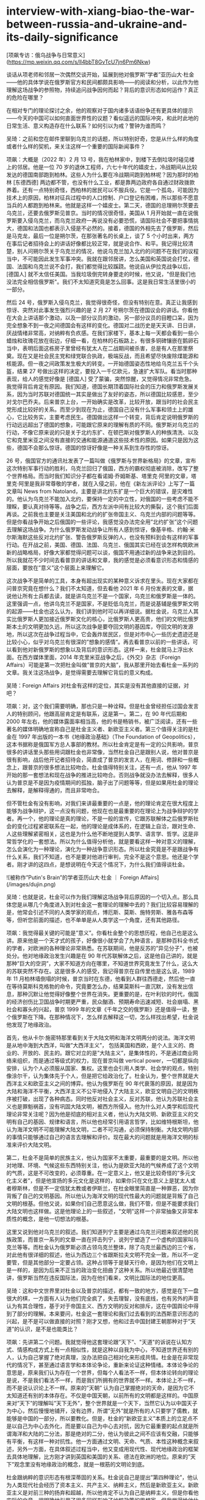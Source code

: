 * interview-with-xiang-biao-the-war-between-russia-and-ukraine-and-its-daily-significance
:PROPERTIES:
:CUSTOM_ID: interview-with-xiang-biao-the-war-between-russia-and-ukraine-and-its-daily-significance
:END:
[项飙专访：俄乌战争与日常意义]([[https://mp.weixin.qq.com/s/ll4bbT8GvTcU7jn6Pm6Nkw]])

谈话从项老师和邻居一次偶然交谈开始，延展到他对俄罗斯”学者”亚历山大·杜金------他的具体学说在俄罗斯官方和民间都颇具影响------的阅读和分析，以此作为他理解这场战争的参照物，持续追问战争因何而起？背后的意识形态如何运作？真正的危险在哪里？

在相对专门的理论探讨之余，他的观察对于国内诸多话语纷争还有更具体的提示------今天的中国可以如何直面世界性的议题？看似遥远的国际冲突，和此时此地的日常生活、意义构造存在什么联系？如何引以为戒？警钟为谁而鸣？

吴琦：之前和您在邮件里聊到乌克兰的话题，所以特别好奇，您是从什么样的角度或者什么样的契机，来关注这样一个重要的国际新闻事件？

项飙：大概是（2022 年）2 月 13 号，我在柏林家中，到楼下去倒垃圾时碰见楼上的邻居。他是一位 70 岁的退休工程师，六七十年代的嬉皮士，冷战期间从比较发达的德国南部跑到柏林。这些人为什么要在冷战期间跑到柏林呢？因为那时的柏林 [东德西德] 两边都不管，也没有什么工业，都是靠两边政府各自通过财政拨款养着。还有一点特别奇怪，西柏林的居民可以不服兵役。它是一个孤岛，可能因为技术上的原因，柏林对征兵过程中的人口控制、户口登记有困难，所以那些不愿意当兵的人都跑到柏林来。他就是这样一个嬉皮士。第二天，德国的总理朔尔茨要去乌克兰，还要去俄罗斯见普京。当时的情况很奇怪，美国从 1 月开始就一直在说俄罗斯要入侵乌克兰，而乌克兰政府一再说没有必要恐慌，请国际社会不要把事情挑大，德国和法国也都表示入侵是不必然的。接着，德国的外相先去了俄罗斯，然后是马克龙，最后一位是朔尔茨，在那张著名的长桌上，谈了 5 个小时出来，两方在事后记者招待会上的讲话好像都比较正常，就是说合作、和平。我记得比较清楚，别人问朔尔茨关于乌克兰的情况，他说乌克兰加入北约的问题不在我们的议程当中，不可能因此发生军事冲突。我就在跟邻居讲，怎么美国和英国说会打仗，德国、法国和乌克兰说不会打，我们都觉得比较蹊跷。他说自从伊拉克战争以后，[德国人] 就不太信任美国。当我垃圾倒完转身要走的时候，他又说，"但是我们也没法完全相信俄罗斯"。我们不太知道究竟是怎么回事。这是我日常生活里很小的一部分。

然后 24 号，俄罗斯入侵乌克兰，我觉得很奇怪，但没有特别在意。真正让我感到惊讶、突然对此事发生强烈兴趣的是 2 月 27 号朔尔茨在德国议会的讲话。你看他在大会上讲话那个激动，以及一部分议员的激动，另一部分议员的目瞪口呆，因为完全想象不到一夜之间德国会有这样的变化。德国对二战历史是天天讲、日日讲，厌战情绪非常高，对纳粹有负疚感。在我们家楼下，基本上每一天都会看到一些小蜡烛和玫瑰花放在街边，仔细一看，在柏林的石板路上，有很多铜碑镶嵌在鹅卵石当中，表明后面这栋房子里曾经有犹太人在二战期间被杀害，总是有人在那里祭奠。现在又是社会民主党和绿党联合执政，极端反战，而且希望尽快废除煤能源和核能源。但一夜之间政策发生极大的转变。一开始德国姿态性地给乌克兰五千个头盔，结果 27 号做出这样的决定，要投入一千亿欧元，急速扩大军队。看当时那种表现，给人的感觉好像是 [德国人] 受了蒙骗，突然惊醒，又觉得情况非常危急。我觉得背后肯定有原因。我们知道，德国长期顶着国际社会的压力和俄罗斯发展关系，因为当时苏联对德国统一其实是做出了友好的姿态，所以德国比较感恩，至少对戈尔巴乔夫。后来普京上台，一开始确实是改革，比较开放，跟当时的社会民主党形成比较好的关系。而至少到现在为止，德国自己没有什么军事和领土上的雄心，它比较务实，主要考虑民生。德国做出这样一个转变，背后肯定说明俄罗斯的行动远远超出了德国的想象，可能跟它原来的理解有质的不同。俄罗斯对乌克兰的行动，不像它原来说的只是关于北约东扩、在顿巴斯对俄罗斯人的种族清洗、以及它和克里米亚之间没有直接的交通和能源通道这些技术性的原因。如果只是因为这些，德国不会那么惊讶。德国的惊讶好像是一种关系到生存性的惊讶。

26 号，俄国官方的通讯社发表了一篇叫做《俄罗斯与世界新格局》的文章，宣布这次特别军事行动的胜利，乌克兰回归了俄国，西方的霸权彻底被消除，改写了整个世界格局。而当时我们知识分子都在看诺姆·乔姆斯基、塔里克·阿里的文章，塔里克·阿里是我非常尊敬的学者，就在入侵之前，他在《新左派评论》上写了一篇文章叫 News from Natoland，主要是讲北约东扩是一个巨大的错误，是灾难性的。他认为乌克兰不能加入北约，要保持一定的中立性，对俄国的一些考虑不能不理睬，要认真对待等等。战争之后，西方左派中间有比较大的撕裂，这个我们后面再谈。之前我也主要是关注美国和北约的扩张帝国主义、乌克兰内部的问题等等。但是你看战争开始之后俄国的一些评论，我感觉没办法完全用”北约扩张”这个问题去理解这场战争。为什么俄罗斯发动战争让所有人感到惊讶，像基辛格、约翰·米尔斯海默这些反对北约扩张、警告俄罗斯反弹的人，也没有预料到会有这样的军事行动。在开战之前，美国、德国、法国、乌克兰、俄国其实已经在谈怎样构筑欧洲新的战略格局，好像大家都觉得问题可以谈，俄国不用通过新的战争来达到目的。所以我就花不少时间去看普京的讲话和文章，我的感觉是必须看意识形态和情感的层面，要放在”意义”这个层面上来理解它。

这次战争不是简单的工具，本身有超出现实的某种意义诉求在里头。现在大家都在问普京究竟在想什么？我们不太知道，但去看他 2021 年 6 月份发表的文章，据说他让所有士兵都去读，就是讲乌克兰不是一个国家，乌克兰和俄罗斯是一体的。这里强调一点，他讲乌克兰不是国家，不是贬低乌克兰，而是说基辅是俄罗斯文明的起源------杜金也这么认为，我们讲到他时可以再详细说。据杜金说，乌克兰人其实比俄罗斯人更加接近俄罗斯文化的核心，比俄罗斯人更高贵，他们的文明比俄罗斯本土的文明更加久远，所以这次战争是要夺回文明的基因库，夺回文明的发源地，所以这次在战争过程当中，它会轰炸居民区，但是对市中心一些历史遗迹还是比较小心，似乎对乌克兰有很深的”想象的感情”。再去看普京以前的一些讲话，可以看到他对新俄罗斯的想象以及背后的意识形态。这样一来，杜金就马上浮出水面。在西方媒体里面，2014 年克里米亚战争之后，《外交》杂志（Foreign Affairs）可能是第一次把杜金叫做”普京的大脑”，我从那里开始去看杜金一系列的文章。我关注这场战争，是觉得需要去理解它背后的意义构成。

吴琦：Foreign Affairs 对杜金有这样的定位，其实是没有其他直接的证据，对吧？

项飙：对，这个我们需要明确，那也只是一种诠释。但是杜金曾经担任过国会发言人的特别顾问，他跟高层肯定是有联系，这是第一。第二，在 90 年代后期和 2000 年左右，他的媒体露面率相当高，他的书是畅销书，被广泛阅读，还有一些著名的媒体明确地宣称自己是杜金主义者、新欧亚主义者。第三个值得关注的是杜金在 1997 年出版的一本书《地缘政治基础》（The Foundation of Geopolitics），这本书据称是俄国军方总人事部的教材。所以杜金肯定是有一定的公共影响，普京很多的讲话里头那些用词跟杜金也非常像，当然杜金自己是跟别人说，他对普京是很有影响，战后他开记者招待会，简直成了普京的发言人，在用词、修辞和一些概念上，跟普京的很多想法比较吻合。杜金值得特别关注，还有一点，他从 1997 年开始的那一套想法和现在战争的推进比较吻合。否则战争就没办法去解释，很多人认为普京是不是因为疫情期间的孤独，脑子出了问题等等，但是如果用杜金的理论去解释，是解释得通的，而且非常吻合。

但不管杜金有没有影响，对我们来讲最重要的一点是，他的理论肯定在很大程度上能够为战争辩护，这一点没有问题，他现在也是最重要的在理论上为战争辩护的学者。再一个，他的理论是真的理论，不是一般的宣传，它跟苏联解体之后俄罗斯社会的变化过程紧密联系在一起，他的理论是成体系的，在逻辑上自洽，跟对生命、人这些理解紧密相关，这也是为什么他不断地提到人类学、语言学、哲学。这是非常哲学化的一套想法。所以为什么值得分析他，就是要看这样一种对意义的理解，怎么会演化为一种理论，演化为一种战争意识形态。所以杜金究竟是不是跟战争有什么关系，我们不知道，也不是要对他进行审判，完全不是这个意思。他还是个学者。刚才讲的这四点，是想说明在今天这个情况下，为什么我们值得谈杜金。

![被称作”Putin's Brain”的学者亚历山大·杜金 ｜ Foreign Affairs](/images/dujin.png)

吴琦：也就是说，杜金可以作为我们理解这场战争背后原因的一个切入点。那么具体您是从哪几个角度进入到对杜金这一套理论的理解中去的？我们比较容易理解的是，他常会引述不同的人类学家的观点，博厄斯、莫斯、施特劳斯、雅各布森等等，但听您前面的描述，也不单单是从人类学这一个角度，还有其他路径。

项飙：我觉得最关键的可能是”意义”。你看杜金整个的思想历程，他自己也是这么讲。原来他是一个天才式的孩子，好像很小就学会了九种语言，是那种百科全书式的学者，对欧洲的各种理论非常熟悉。在苏联期间，他是反苏的”异见分子”，也被处分。他对地缘政治发生兴趣是在 90 年代苏联解体之后，这是他自己讲的，就是那种”巨大的空洞”，大家不知道方向在哪里，不知道世界究竟发生了什么，这么大的苏联突然不存在。这是很多人的感受，我记得普京在自传里也是这么说，1989 年 11 月柏林墙倒塌的时候，普京当时在东德，他看到人群往西德走，然后他一直在等待莫斯科克格勃的命令，究竟要怎么办，结果莫斯科一直沉默，没有发出信息，那种沉默让他觉得好像整个世界在消失。更重要的是，在叶利钦的时代，俄国的经济创伤比卫国战争时期更严重，民众酗酒、预期寿命迅速减短、社会崩塌、黑社会和寡头的兴起，普京 1999 年的文章《千年之交的俄罗斯》还是值得一读，整个俄罗斯在下降。在那种情况下，怎么样去解释这一切，怎么样找出希望，杜金说他发现了地缘政治。

首先，他从卡尔·施密特那里看到关于大陆文明和海洋文明两分的说法。海洋文明是从地中海到大西洋，叫做”大西洋主义”， 包括美国和西欧，是个人主义的、商业的、开放的、民主的。跟它对立的是”大陆主义”，是集体性的，不是通过商业网络来组织，而是通过等级式的权力，现在普京叫做 vertical power，一切都是纵向安排，认为个人必须服从国家、集权。这里也会引用人类学、社会学的观点，特别像涂尔干，认为集体先于个人，但是把它给政治化了。杜金认为，整个世界就是大西洋主义和欧亚主义之间的博弈。他认为俄罗斯在 90 年代衰落的原因，就是因为大陆和海洋不平衡，大西洋主义不公平地侵入了大陆主义，欧亚文明自己的文明秩序被打破，出现了各种病态。同时他反对社会主义，反对苏联，他认为苏联社会主义也是罪魁祸首，没有巩固大陆文明，被西方所侵入。他为什么对人类学和后现代理论非常关注呢？因为他是彻底的相对主义者，他认为大陆文明、新欧亚主义的文明有自己的基因、规律和语言，所以他也经常引用语言哲学，比如维特根斯坦，他认为海洋文明不可能理解大陆文明，二者不可沟通，必须保持制衡。大陆文明内部的事情只能够通过自己的语言去理解和评价。现在最大的问题就是用海洋文明的标准来评价大陆文明。

第二，杜金不是简单的民族主义，他认为国家不太重要，最重要的是文明。所以他对地理、环境、气候这些东西特别关注，他认为是欧亚大陆的气候养成了这个文明的气质，这是不可改变的，必须尊重。在一定意义上，他又是比较奇怪的”多元文化主义者”，但是他宣扬的多元文化是这样的，如果你只在文化意义上是犹太人或者穆斯林，但是不一定信犹太教或者伊斯兰，在杜金眼里简直是一种罪恶，因为你背叛了自己的文明基因。所以他认为海洋文明的现代性最大的问题就是背叛了自己文明的根基。但他又说，如果你们自己愿意这么做，我们不管，但是不能要求我们大陆文明也这样做。这是他理论上的一些叙述，"文明"这样一个非常抽象又非常本质性的概念，是他一切想法的根基。

这里又说到他对乌克兰的叙述。我们知道列宁主要是通过乌克兰问题来叙述他的民族政策，而普京一系列的文章一直在抨击列宁，说列宁塑造了一个虚构的国家叫乌克兰等等。而杜金认为俄罗斯必须占领乌克兰整体，除了乌克兰最西边的三个省，对此他有很详细的叙述，他认为西边三个省跟斯拉夫文明不完全一致，所以不一定要管，但是其他部分一定要占领。这种占领等于是替天行命，是因为他们在文明上是一样的，是因为后来不正当的政治变化扭曲了这种关系。所以他最近很清楚地讲，俄罗斯当然在违反国际法，因为在他们看来，文明比国际法的地位更高。

吴琦：这和中文世界里对杜金以及普京的描述，都有一致的地方，感觉是在下一盘很大的棋，一方面有人认为他们完全疯了，失去理智，没有底线，也有另外的声音认为有其合理性，基于对于帝国主义、西方文明的反对和排斥，这在中国舆论中得到了部分的理解。本来要问，杜金这一套理论和我们过去看到的法西斯意识形态的兴起，是不是可以做直接的对照？刚才又想，他和过去中国封建王朝那种对于”天道”的认识，是不是也能类比？

项飙：先讲第二个问题。我就觉得他这套理论跟”天下”、"天道"的诉说在认知方式、情感构成方式上有一点相似性，就是这种以自我为中心，不知道世界还有别的人，认为自己掌握了绝对真理，没办法把自己相对化来形成共情。杜金是在非常现代的情况下，甚至通过语言学和本体论争论，重新来论证这种情绪。本体论争论的意思是，原来我们认为存在一个世界，但每个人看法不一样，但本体论转向的理论是说，不是我们看法不一样，而是我们所拥有的世界就不一样。本体论上不一样，而不是说认识论上不一样。原来的”天朝” 认为自己掌握绝对的天命，是因为它不太知道还有别的本体存在。不仅是中国天朝，以前所有的文明都是这样的。中国原来对”天下”的理解叫”天下无外”，整个世界就是一个天下，当然它认为以中国天子为中心，然后慢慢地铺开，没有边界，所谓”无外”就是所有的人只要学了儒教，就能够是中国的一部分，所以要教化。但是，杜金的”新欧亚主义”本质上的立足点不是以自己为中心去外化，而是要以自己为中心去对抗，因为它最重要的起点就是所谓海洋和大陆的二分法，那是绝对的二分，他认为彼此之间不应该有交融，只能够有平衡，有这样一种对抗性。他一方面通过文明、天命、气质、本性这种概念来叙述，另外一方面，在具体叙述过程当中，他又变成用现代性、现代地缘政治的框架去具体地理解，比方刚才讲到英国和美国的关系、德法在欧洲的地位。原来的”天下”观念里没有地缘政治的概念，就是一根筋的文明论到底。

杜金跟纳粹的意识形态有根深蒂固的关系。杜金说自己是提出”第四种理论”，他认为人类现代社会经历了资本主义、共产主义、纳粹主义，然后是新欧亚主义。新欧亚主义是对前三种的扬弃和超越，所以他肯定不认为自己是纳粹主义，但是你看他实际的文章，很明确地引用了很多同样影响了纳粹政策的思想家。但我觉得给他什么标签，他是不是纳粹，这个倒不重要。他的思想根源跟纳粹的思想根源很近之处，就是这种对于文明的强调，这是德国 19 世纪浪漫主义思想对后来人类学发展的影响，在政治上也确实影响到纳粹，比方说不可能改变日耳曼人文明的本质、本性，一定要去捍卫自己的传统、历史和根。这也解释了为什么纳粹会在 30 年代兴起，也是因为一战之后，德国战败，全世界发生资本主义经济危机，在巨大的恐慌、空虚和迷茫中，突然发现了传统，以及种族自豪感的重新兴起------这样一个高贵的民族怎么会受到这样的屈辱？这种自豪加上屈辱，形成了巨大的动员能力，特别是对当时的精英有号召力，所以当时希特勒上台，大的资本非常支持他，不仅仅是经济上的考虑，跟意义世界的构成有关系，要争口气、要荣耀等等。这个我们可以再谈，我觉得中国社会要警惕，这些东西一开始讲，大家听得比较奇怪，但是在一定的经济社会条件下去讲，很能够打动人心，讲多了之后它就变成佛家里讲的执念。你要仔细去想，是讲不通道理的，不能解决什么人生问题，跟物质现实没什么关系，但它会变成一个执念，不问逻辑、不问原因、不问道理，你就是要愿意为它牺牲，反对这个执念的人就马上被定义为敌人，也不需要辩论。这是他跟纳粹思想根源的联系。

吴琦：那么接下来的问题就是，这样一种跟纳粹高度相似的出于文明论的总体社会动员或者意识形态动员，为什么在 21 世纪的语境里依然可以获得成功？此前我们在国内都开始讨论躺平、内卷、虚无，大家好像没有那样的政治激情，或者说还没有遇到哪个理论的火柴能够把它点燃，不管是在中国还是世界范围里面，经常是说存在普遍的政治冷感，投票率低，对一切理论、主义丧失兴趣，甚至对自己的生活意义丧失追求，这是我们之前理解的某种阶段性的社会特征。如果这个背景成立，为什么像杜金所代表的这样一股思潮，具有这么强的现实操作性？它能和一个世界大国的决策尤其是军事上的决策，形成严丝合缝的默契和共鸣，并且真的被付诸行动。这也让我们重新思考，今天我们这个世界到底是一个什么样的世界？和平与发展是世界的主要潮流等等这样的诉说，好像都值得重新来看、重新来分析。

项飙：对，如果你要问欧洲的主流政治家，都是说现在我们已经丧失了”和平与发展”这个主题，冷战之后也有人叫做”和平红利”。丧失了和平红利，对我们来讲是非常心痛的事情。杜金在这里又有一个观点，他认为打仗是为全世界在打，是替天行命，他认为原来的和平红利是不正义的，他要改变和平红利。虽然乌克兰的战争引起全世界的关注，但我们不要忘记伊拉克、叙利亚、也门这些地方的战争都在继续，其他的地区性冲突可能还会升级。德国可以说是战后全球新秩序的模范，注重科技开发、新能源、教育、人的生活，它现在出现这样（军备上）的转变，肯定有它的道理。德国民众现在还处在一个被震惊的过程当中，每一天大概有一万四千名难民来到柏林火车站，我们很多同事自己家也接受了不少难民，希望他们事后还有新的辩论。

那么，为什么在普遍的政治冷漠之下会出现杜金这样的情况呢？首先，这个确实是有俄罗斯的特殊性，如果杜金这种言说出现在其他国家，一般人听起来确实是比较奇怪。俄罗斯的特殊性在于，它有一系列的地位不吻合，它在军事上的强大、对核武器的拥有和它的经济地位不吻合，它的人口和国土不吻合，它的历史和现状不吻合，从苏联那么一个超级大国突然下滑，其他社会很少经历过这么严重的下滑。以及它跟西方的关系确实具有复杂性，这里当然不能否认北约和美国在这里是起了激化的作用，他们肯定是有责任的，让俄罗斯感到挤压。

还有一点，关于虚无主义。在杜金和普京的叙述里面，怎么样看历史是一个很重要的问题。刚才你也问这个，大家的意义空虚怎么来的，那么就值得关注他们关于现状的历史叙述，这方面他们两个人又是一致的。大家可能都熟悉普京的那句名言：不为苏联解体惋惜的人没有良心，梦想回到苏联体制的人没有头脑。他一再强调，苏联的解体是一个地缘政治的悲剧。杜金也强调说，听清楚了，普京说苏联解体是地缘政治的悲剧，不是体制的悲剧，不是理想的悲剧，不是社会实验的悲剧，不是人类历史进程的悲剧，而是地缘政治的悲剧。因为他们都反对苏联体制，反对社会主义，普京认为苏联不应该解体是因为帝国霸权不应该解体，而苏联作为社会主义实验的实践应该解体。这跟左派的理解完全相反。还有，他抨击列宁创造出一个新的本来不存在的乌克兰。从 1913 年开始，列宁有一系列关于乌克兰问题的辩论，还有他 1919 年给乌克兰工农的一封信，关于乌克兰是不是应该独立，说得非常清楚，可以跟杜金、普京的说法形成很有意思的对比。第一，列宁的分析包括了大量关于经济政治安排的讨论，他认为要废除地主土地所有制，要工业化，建立苏维埃。其次，他说政治上存在两种布尔什维克，一种是乌克兰布尔什维克，要求国家独立，这样的理论和建议应该存在，另一个是总体的布尔什维克也就是苏联，对乌克兰是不是独立这个问题不做明确的结论，由乌克兰自己决定。列宁说最重要的是无产阶级的联盟不能破碎，如果乌克兰陷入当地的地主和资本家手里，那不允许，只要保持无产阶级联盟这个性质，在这个条件之下，乌克兰是不是成为独立的共和国，可以选择。最后，列宁非常明确地说乌克兰应该成为一个独立的共和国，是根据乌克兰当时自己的决定，特别是乌克兰本地参与共产主义运动的这些人的决定。所以乌克兰进入苏联并不是因为乌克兰人和俄国人是属于一个种族、一个文明，列宁也从来不这么认为，而主要出于共同理想，这个我们以前讲过。列宁在信里一再说，俄罗斯在历史上是一个压迫别人的民族，在这个区域里，俄罗斯是压迫乌克兰民族的民族，所以首先要照顾乌克兰民族的要求。他的文章跟杜金的区别最重要的地方倒不是说论点，我觉得是叙述方式，因为列宁讲的都非常具体，讲土地、权力、党的关系，而杜金讲的都是人种、气候、气质，还有普京也引用的一个词叫 passionality，我把它翻译成”血性”，这个词不是从杜金那里来，而是从另外一位所谓的人类学家和历史学家那里来。

回到你刚才讲，为什么这样一种思想会引起那么强大的动员力，很重要的原因就是虚无主义。至少在普京和杜金的语言里面，这种虚无主义体现在两点：第一是对社会主义实践做否定性的认识，认为 1917 年到 1989 年这六十年是一个悲剧性的错误，对这么巨大的事件做虚无化的处理，并且认为它是对原来文明的扭曲。第二，他们把苏联当时的一切策略以及现在的国际政治都化解为简单的权力之争，没有公共的原则，没有正义可言，因为海洋和大陆本来就不可通约，就是你死我活的丛林社会。普京 2 月 21 号在俄罗斯有一个电视讲话，其实都是在为战争做准备，他又讲乌克兰是一个不应该存在的国家，是苏联、列宁创作出来的，他问为什么当时列宁会造出这么一个国家，让这些所谓的国家拥有自决权，是因为当时布尔什维克不惜一切代价要掌握权力，要拉拢他们一起推翻沙皇。这个跟我们国内很多学者的说法几乎一模一样，认为当时苏联给这些少数民族好处，是一种权力策略，没有理想和原则在里面。

而杜金对自由主义的一个批判，也是虚无主义，他认为海洋文明的自由主义是虚无主义。他有个很有意思的说法，他认为根据所谓西方的自由主义，没有人人平等，你只有跟你自己平等，因为西方现代的自由主义已经把所有群体性的范畴都解构了，剩下唯一真实的东西就是个人，他认为这是一种虚无主义，因为否认历史、否认传统、否认风俗、否认民族。大概是 2017 年，他跟法国哲学家贝尔纳-亨利·列维在阿姆斯特丹有过一次辩论，他们就互相指称对方是虚无主义，列维说杜金是虚无主义，因为在他的图景里，个人和日常生活都没有了，一切都是所谓的文明共同体，杜金有一句话叫做 Nation is everything，individual is nothing。有意思的，这两种在理论上都可以说得通，但是列维最后讲，按照杜金这种虚无主义，就会认为那些不符合所谓总体文明的要求的那些个人都是可以消灭的。

吴琦：这里有好几个有意思的点。一个是新欧亚主义跟法西斯、纳粹的意识形态有高度的相似性，但是在俄罗斯发动战争时，也会宣称反对乌克兰内部的纳粹化。刚刚说到虚无主义时也是，他们自身都有虚无主义的嫌疑，但同时也非常积极地把这个标签贴到他的论敌或者对手那里。现在我们的公共讨论也特别流行这样，把一些大家共同认为不好的概念往对方身上贴。

说回来，沿着前面关于苏联的部分再问，您也提到苏联的民族政策对于中国有很多影响，那么在这个事件背后，其实还有一个相关的议题就是到底怎么去再认识苏联？尤其在中国的语境里面，我们是一个社会主义国家，世界也都在关注中国的观点和态度，那么我们到底在什么层次上把握这个问题？是一个纯粹的地缘政治的问题，还是也有共同理想的成分？以及我们之前也反复讨论过的，怎么去认知社会主义传统？

项飙：首先，我们也不怀念苏联，我们怀念的是那一套原则。当时列宁的很多做法，很多人包括我自己也是不同意的。一百多年过去了，现实条件不一样了，我们不怀念苏联作为一个实体，作为一个制度，但是苏联跟社会主义当然有区别，所以我们谈的是社会主义的基本原则。

这里我再讲两点，第一我认为社会主义的原则非常重要，这也跟虚无主义有关，因为你看国内年轻人不管是讨论自己的日常生活，还是讨论国际社会，确实都是一种丛林想象。日常生活就是竞争，谁有能力谁就上，原则什么的都是说说好玩的，不要太文青。国际社会就更是这样，为什么现在很多人对国际政治那么关心，我觉得也是一种投射，把个人生活的丛林感投射到国际上。个人生命的丛林感确实是令人焦虑的，直接体验很不好，即使竞争成功了，下一次可能会失败，但是一旦投射到国际政治上，有一个非常坚定的民族主义立场，一切好像变成一个具有道德意义的游戏，不需要道义上的原则反而可以搞得很刺激。这样的虚无主义，把人都变成了动物。如果作为一个很小的国家、群体和个人，或者年轻人在一定的生命阶段这么去看问题，也没什么关系，但是中国现在确实是力量太大了，我们一个小的策略调整可能都有一定的结构性后果，会变成一个原则性问题。这个时候如果不坚守基本的原则，在后头会非常麻烦。再一个，国际社会也好，国内社会也好，情况复杂，变化非常快，如果没有原则，自己也会搞糊涂。中国从 50 年代开始之所以能够在国际上站稳脚跟，赢得尊重，周恩来在万隆会议提出的五项基本原则是非常重要的，那是我们中国在国际社会上一张基本的名片，是一个政治身份。如果因为觉得这一次获得的利益很大，可能会改变我们在权力角逐当中的关系，这一次原则就先放一放，对这么大一个国家，这是非常危险的一种计算。情况太复杂了，你不知道别人会怎么反应。如果没有一些明确的原则，做决定的时候就可能会被眼前的利益迷惑住，到最后整个棋局都混乱了。

再一个，这一次会不会对社会主义原则的遗产有大的打击，这个是我担心的。这个打击倒不是因为杜金这些理论，估计没有人认为他跟社会主义有任何关系，因为他是明确的反对者。但现在最直接的一个影响，在我们学术界已经很明显了，有些同事至少暂时互相之间不能说话。因为原来的西方左派当然是反对北约，美国的民主社会主义联盟（Democratic Socialist Association）一直反对北约东扩，甚至要求美国退出北约，他们是持这样的政治立场，现在他们非常被打压。还有来自乌克兰内部左派对西方左派的批判，认为西方左派过度强调对西方本身的批判，而没有对其他类型的帝国主义进行批判，因此现在造成了很大的分裂。我估计未来几年左派会被打压，新保守主义肯定在上升，所谓”军事-工业复合体”会重来，这在美国已经比较明显，然后新保守主义和自由主义会更强地结合，形成关于所谓安全问题的共识。

吴琦：正好昨天读到福山一篇新的短文，完全是站在一个自由主义者的立场，感到一种高兴。还有一个问题，我觉得前面的讨论都是基于杜金所代表的理论思潮的兴起，以及它给今天的国际社会带来的巨大影响，但是尽管它自成一体，逻辑也能自洽，并且发挥了实际作用，但是从具体的学科角度，比如人类学、社会学，他的理论是否存在对一些具体知识的误读或者滥用？尤其是当理论运用于现实的政策过程，就会出现扭曲和错位。您在这方面有没有一些提示，可以如何识辨它们？因为我发现中文世界也在翻译他的论述，并且给予了不少赞同和肯定。

项飙：他的理论非常哲学，还有神秘主义在里头，跟卡尔·施密特一样，他认为社会、历史不可能完全用科学的语言去理解，科学、理性、推演和验证，本来就是海洋文明的认识论，而大陆文明的认识论本身就具有神秘感，讲心灵感应、对文明体的认同，还有血性。血性这个概念是一个人类学者列夫·古米廖夫（Lev Gumilev）提出的，他在斯大林时期被流放西伯利亚，看到人在那么艰苦的条件下如何生存，对西伯利亚各种部落进行了一些民族志调查，提出一个概念就叫血性。他举的例子是亚历山大大帝，他为什么不断地征服，要一直往前冲，这是非理性的，因为他掠夺的东西也不能够带回来，他说这就是一种血性，是你身体内部与生俱来的一种精神力量，不断让你往前冲，不断地去追求去拥抱新的现实。他认为这些西伯利亚民族因为那样的自然条件，血性就成了他们身上一个本质性的要素，对整个欧亚大陆的人来说，血性都非常重要。所以在杜金的论述里，成吉思汗是欧亚大陆的代表人物，他那种铁蹄征服是人性的发扬。由于他对这种东西的强调，所以他是自洽的，我们没办法跟他在逻辑上辩论，他说我能感受得到血性，但是我不能展示，而且你不能够阻止我，如果你不同意，那我就要发挥血性，在那个情况下，他认为杀戮是他作为人性本质的发挥。

在这样的取向下，他对人类学的引用也不能说对和不对。比方他对涂尔干、列维-斯特劳斯这些人的引用。涂尔干的《自杀论》是说，自杀这个现象一定要理解为社会现象，自杀的真正的含义要从自杀率里面去理解，而不是从个体的自杀行为去理解，因为自杀率体现了社会结构，是社会结构和社会环境导致了很多人去自杀，如果只看个体的自杀，看不出真正的原因，不是个体的自杀形成自杀现象，实际上是先有自杀现象，作为社会结构问题的表征，在那个条件下才有个体的自杀行为，这是一个很有意思的想法。但是在杜金那里就变成了，文明不能从个体行为上理解，个体的存在不重要，首先要从总体事实、总体文明上去理解。涂尔干和莫斯也讲到，总体事实中包含着我们的主观意识，就是说集体意识是社会现象的一部分，杜金据此就说，我们不能简单看事实，要看的是包括集体意识在内的”总体事实”。比如俄罗斯国家电视台播的新闻，你不能说我是假，因为没有真和假，关键是信不信，新闻报道里的信息跟宗教仪式里说的话应该一样去理解，都是我们意义系统里面的一部分。这里有一些人类学的想法在里头，说他是不是误用，简单在逻辑、证据去分析，没办法说清楚。

如果从我的角度批判，他的关键问题是不跟普通人的日常生活结合起来。他的出发点不是普通人日常生活最关心什么，最想要什么，普通人怎么样去理解社会，怎么样去理解事实。当然对普通人来讲，什么是绝对的真什么是绝对的假，确实不好讲，也确实形成了一个所谓的总体事实，在里面真和假都模糊在一起，但是普通人很清楚自己究竟最关心什么，比如家庭生活、孩子、老人、分配不公等等。但他完全不从那个角度出发，一心一意想的是怎么样去保护俄罗斯文明的核心。他的起点跟我们人的日常实践完全脱离，他是从自己的执念开始，走得很远，接下来的逻辑推演都是成体系的。在这个意义上，确实不能和他做一般意义的学术辩论。所以要把他当做一个人类学、社会学现象本身去分析。他做的不是研究，而是意义构造的工作。要怎么真正去反驳，我觉得也不是从文体上去反驳，而是通过群众动员，让大家真正去思考他这套想法怎么来的，他的意义究竟有什么意义，跟你的日常生活实践是什么关系，从这个角度给他的这些说法定位。

吴琦：一开始您就提到了意义，我想这个意义大概有两个层面。一个是我们之前也一直在说的，中国社会尤其是年轻人怎么去寻找意义、创造意义。另外一个意义是您刚才说到的集体的意义。最近几年在国内的舆论中，包括在新一代年轻人的意义构成里面，集体的意义是越来越显性的，它通过一个基于中央的权力及其周围种种意识形态机器，慢慢地渗入到新一代熟知的社交媒体、互联网的碎片化社交当中，改变了过去那种大喇叭式的意义生发方式，而是渗透到下层，真实地起作用。我觉得这个过程的确给很多的人带来了两重意义（大意义和小意义）之间的拉扯和张力，找不到自己的位置，陷入到谜局里面。想到您一开始就描述了一个特别日常的画面，出去倒垃圾发现邻居说我们不能太相信美国，也不能太相信俄罗斯，放到今天中国的语境，可能中国的年轻人常常都会遇到这样的问题，不能太相信这个国家，也不能太相信那个国家，不能太相信这个媒体，也不能太相信那个媒体，不能太相信这个老师，对那个老师可能也有怀疑，甚至是不能相信朋友，每天都要面对大量的意义的无所踪。您最后把这场远方的战争和日常生活实践联系起来，那么当这个问题落到我们今天的日常生活，当我们察觉到世界发生了这样的巨变，具体到会给个人的意义构成带来哪些改变？杜金的理论强力地输出一种相信，前面说到共同理想也是一种相信，那么今天到底相信什么？或者说我们还需要相信吗？

项飙：我觉得这非常重要，我也比较强调意义构成方式的重要性。看这次战争，就一定要理解普京的意义构成，至少要理解一部分俄罗斯社会的意义构成。再一个问题，就是在今天这样的巨变之中，我们怎么样去面对自己的意义构成，最重要的一个是你前面讲到，怎么样去面对个体的意义构成和集体性的意识形态和情绪。今天社交媒体上的这种争吵，我是感到比较奇怪，这次因为乌克兰战争，我想了解一下国内的情况，就去看我中学同学的朋友圈，你知道温州人因为做生意，社交技巧比较娴熟，和气生财，居然出现断绝关系等等很不愉快的情况。背后其实不是简单的意识形态的差别，很多都是情绪的冲突。如果是意识形态差别，严格上讲是可以讨论的，但是情绪的冲突很难去跨越，它联系的不是意识形态理论，更多的是意义本身，是好和坏、高兴不高兴、舒服不舒服这种直觉的反应。所以裹挟我们的，对我们有巨大影响的，其实是这种情绪性的意义构成的过程。

至于什么都不信，我觉得它不必然造成失去方向感和失落，今天的社会确实比较复杂，大家应该对所有事情都抱有一定的怀疑，抱有一定的距离感，你可以有自己的原则，但可能发现别人的原则和你不太一样，这个情况都比较正常。在这种情况下，我们确实是需要一种方法，对多样的宣称和姿态保持一定距离，同时形成和自己的经验比较符合、比较自洽的意义图景。怎么做到这一点呢？我觉得要回归对自己本身物质生活的日常实践的理解。这其实不是那么直观和简单的，比如你自己做什么工作，做这个工作为什么有的时候高兴有的时候不高兴，工资是多少，整个工作情况怎么安排，你住在哪里，小区是谁盖的，原来这块地是怎么被征用，用什么建筑材料盖的，多少钱等等，对这些东西多关心，你就知道自己作为一个人的焦虑究竟是哪里来，知道喜怒哀乐的社会起源在哪里。有了这样一些基本把握，不用把它写成论文，不一定很系统，有点意识就够了，这样你再碰到各种各样不同的事件或者叙说，你可能没有直接的答案，但是基本知道自己在这个社会里面是什么样的一个位置。碰到其他看法，同意或者不同意，为什么会同意或者不同意，有什么道理在里头，你基本会比较清楚。那么现在的问题是，我们在社交媒体上看到各种各样的宣称，同意不同意很大程度上都是根据非常模糊的情绪在走，你不能够知道也不能够向自己解释，为什么会同意或者不同意那种说法，你为什么会同意俄罗斯就是在维护正义，其实极少人有证据能够明确地说这一点，但是我们日常生活里就有很多人非常愿意把自己投射到那种立场，或者投射到另外一种立场，觉得俄罗斯是彻底野蛮的，不讲道理。特别是社交媒体上对乌克兰的那种贬低让我比较惊讶，讲总统是戏子，讲乌克兰是欧洲的子宫，我觉得难以想象。鸦片战争之后，中国对于外敌入侵这件事应该是非常敏感的，怎么会这么说，说明已经被某种情绪高度绑架了。应该把自己先从这些情绪当中解放出来。

你说好像现在的标准非常多元，我们难以适从，我觉得这个问题不是特别严重，如果觉得多元，其实就可以思考。现在的问题是那种投射，非常简单地把自己的情绪投射到一种绝对化的论述上面，变成一种执念，产生一种很大的冲动，觉得必须要说服别人，而且觉得说服别人是在救别人，因为别人肯定被蒙蔽，就跟杜金说乌克兰人一样，被蒙蔽、被欺负、被压迫而不自知，所以他代表解放的力量。所以还是要回到自己的物质生活，不是说简单的物质主义，但是思考和观察自己的物质生活。所以我强调附近，重新审视附近，发现附近，对意义构建非常重要，对一些虚无缥缈的大的论述，一定要重新审视。对一些基本的原则，比方说万隆的五项原则，虽然比较大比较抽象，但是可以说得清楚，比起所谓的文明论、血性论，要保护那些能够讲清楚的原则。所以今天中国读者去看杜金，确实是要看到意义构造的问题。
